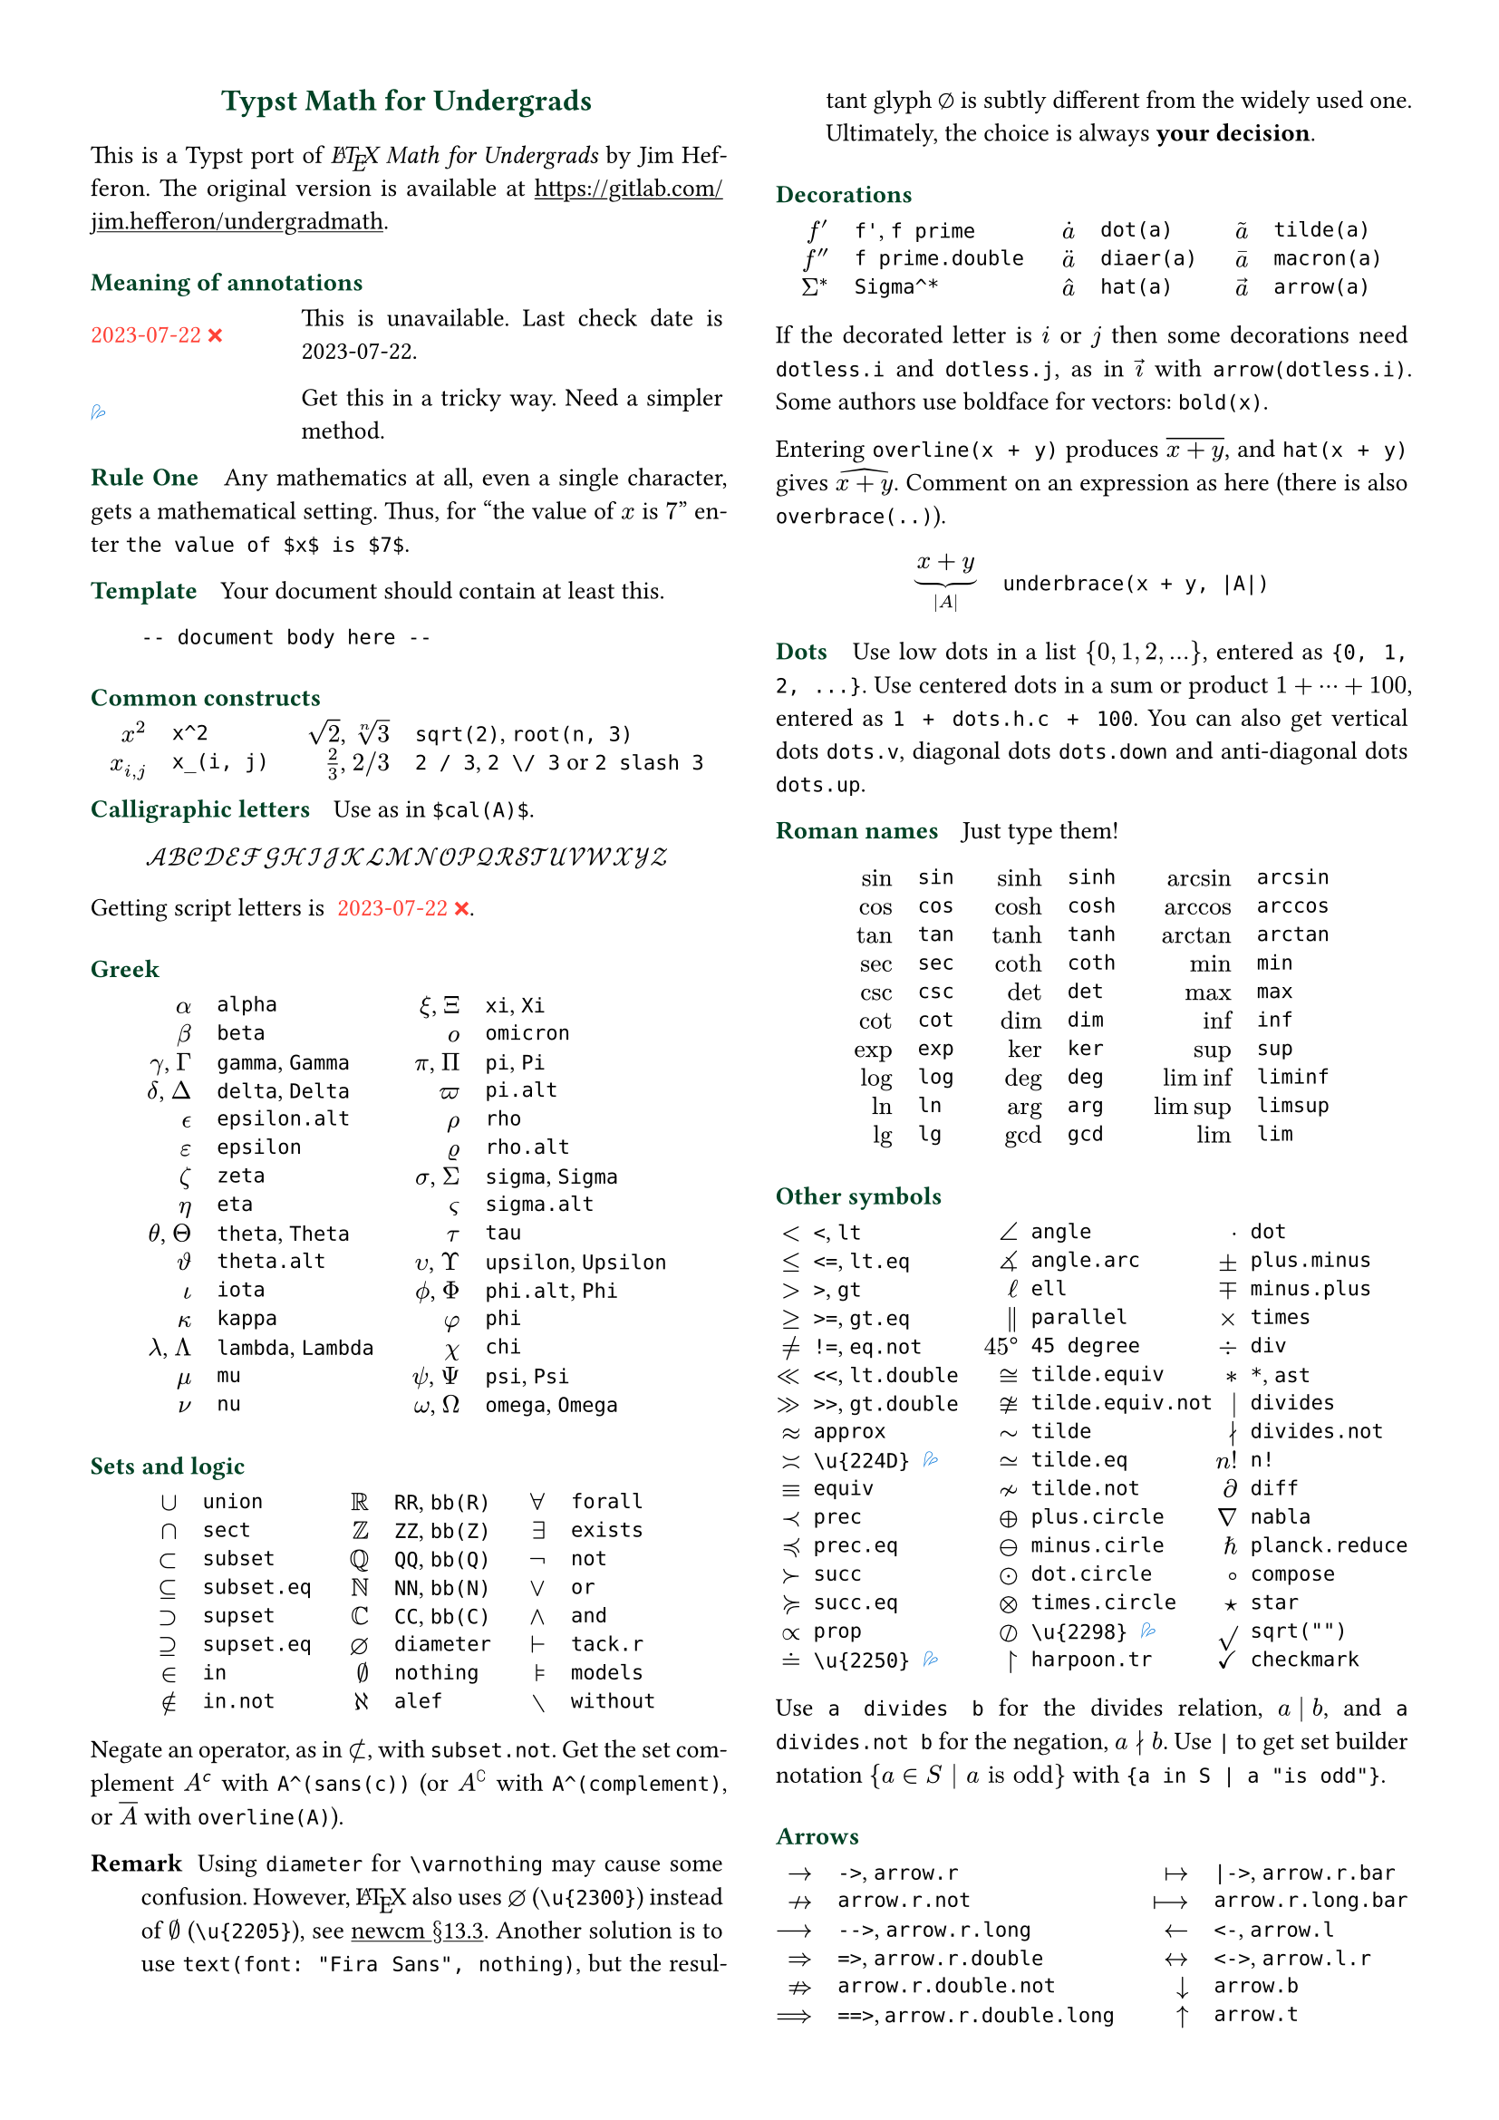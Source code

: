// Meta data
#set document(title: "Typst Math for Undergrads", author: "johanvx")

// Margin
#set page(margin: 0.5in)

// Font size
#let scriptsize = 7pt
#let normalsize = 10pt
#let large = 12pt
#set text(size: normalsize, lang: "en")

// Some horizontal spacing
#let kern(length) = h(length, weak: true)
#let enspace = kern(0.5em)
#let qquad = h(2em)

// For table/grid, something like "lhs \enspace rhs"
#let cell(lhs, rhs) = box(lhs + enspace + rhs)
// Grid for code blocks
#set grid(columns: (2em, auto))
// Table for math-code listing
#set table(stroke: none, align: horizon + left, inset: 0pt, row-gutter: 0.45em)

// LaTeX and TeX logos
#let TeX = context (
  {
    let e = measure(text(normalsize, "E"))
    let T = "T"
    let E = text(normalsize, baseline: e.height / 2, "E")
    let X = "X"
    box(T + kern(-0.1667em) + E + kern(-0.125em) + X)
  }
)
#let LaTeX = context (
  {
    let l = measure(text(10pt, "L"))
    let a = measure(text(7pt, "A"))
    let L = "L"
    let A = text(7pt, baseline: a.height - l.height, "A")
    box(L + kern(-0.36em) + A + kern(-0.15em) + TeX)
  }
)

// Update date
#let date = "2023-07-22"

// Unavailable (last check date)
#show "??": box(text(red, [#date #emoji.crossmark]))
// Tricky
#show "!!": box(text(blue, emoji.drops))
// No idea
#show "?!": box(text(orange, [No idea #emoji.face.unhappy]))
// Tricky figure numbering
#set figure(
  numbering: n => {
    ([??], [!!], [?!]).at(n - 1)
  },
)
// No prefix
#set ref(supplement: "")

// Justified paragraphs
#set par(justify: true)

// Two-column body
#show: rest => columns(2, rest)

// headcolor
#let headcolor = rgb("004225")

// Run-in sections, like LaTeX \paragraph
#show heading.where(level: 1): it => text(
  size: normalsize,
  weight: "bold",
  fill: headcolor,
  it.body + h(0.67em),
)

// Black raw code
#show raw.where(block: false): it => { it.text }

// Title
#align(
  center,
  link("https://github.com/johanvx/typst-undergradmath")[
    #text(large, headcolor)[*Typst Math for Undergrads*]
  ],
)

// Put this here to avoid affecting the title
#show link: underline

This is a Typst port of _#LaTeX Math for Undergrads_ by Jim Hefferon.
The original version is available at #link("https://gitlab.com/jim.hefferon/undergradmath").

= Meaning of annotations
#figure(
  table(
    columns: (1fr, 2fr),
    [??], [This is unavailable. Last check date is #date.],
  ),
) <unavailable>
#figure(
  table(
    columns: (1fr, 2fr),
    [!!], [Get this in a tricky way. Need a simpler method.],
  ),
) <tricky>
// #figure(
//   table(
//     columns: (1fr, 2fr),
//     [?!], [Don't know how to get this.],
//   )
// ) <noidea>

= Rule One
Any mathematics at all, even a single character, gets a mathematical setting.
Thus, for "the value of $x$ is $7$" enter `the value of $x$ is $7$`.

= Template
Your document should contain at least this.

#grid(
  "",
  ```
  -- document body here --
  ```
)

= Common constructs
#align(
  center,
  table(
    columns: 4,
    align: (right, left, right, left),
    column-gutter: (1em, 1.5em, 1em),
    [$x^2$], [`x^2`],
    [$sqrt(2)$, $root(n, 3)$], [`sqrt(2)`, `root(n, 3)`],
    [$x_(i, j)$], [`x_(i, j)`],
    [$2 / 3$, $2 \/ 3$], [`2 / 3`, `2 \/ 3` or `2 slash 3`], // Maybe use `slash`?
  ),
)

= Calligraphic letters
Use as in `$cal(A)$`.

$ cal(A B C D E F G H I J K L M N O P Q R S T U V W X Y Z) $

Getting script letters is @unavailable.

= Greek
#align(
  center,
  table(
    columns: 4,
    align: (right, left, right, left),
    column-gutter: (1em, 1.5em, 1em),
    [$alpha$], [`alpha`], [$xi$, $Xi$], [`xi`, `Xi`],
    [$beta$], [`beta`], [$omicron$], [`omicron`],
    [$gamma$, $Gamma$], [`gamma`, `Gamma`], [$pi$, $Pi$], [`pi`, `Pi`],
    [$delta$, $Delta$], [`delta`, `Delta`], [$pi.alt$], [`pi.alt`],
    [$epsilon.alt$], [`epsilon.alt`], [$rho$], [`rho`],
    [$epsilon$], [`epsilon`], [$rho.alt$], [`rho.alt`],
    [$zeta$], [`zeta`], [$sigma$, $Sigma$], [`sigma`, `Sigma`],
    [$eta$], [`eta`], [$sigma.alt$], [`sigma.alt`],
    [$theta$, $Theta$], [`theta`, `Theta`], [$tau$], [`tau`],
    [$theta.alt$], [`theta.alt`], [$upsilon$, $Upsilon$], [`upsilon`, `Upsilon`],
    [$iota$], [`iota`], [$phi.alt$, $Phi$], [`phi.alt`, `Phi`],
    [$kappa$], [`kappa`], [$phi$], [`phi`],
    [$lambda$, $Lambda$], [`lambda`, `Lambda`], [$chi$], [`chi`],
    [$mu$], [`mu`], [$psi$, $Psi$], [`psi`, `Psi`],
    [$nu$], [`nu`], [$omega$, $Omega$], [`omega`, `Omega`],
  ),
)

= Sets and logic
#align(
  center,
  table(
    columns: 6,
    align: (right, left, right, left, right, left),
    column-gutter: (1em, 1.5em, 1em, 1.5em, 1em),
    [$union$], [`union`], [$RR$], [`RR`, `bb(R)`], [$forall$], [`forall`],
    [$sect$], [`sect`], [$bb(Z)$], [`ZZ`, `bb(Z)`], [$exists$], [`exists`],
    [$subset$], [`subset`], [$bb(Q)$], [`QQ`, `bb(Q)`], [$not$], [`not`],
    [$subset.eq$], [`subset.eq`], [$bb(N)$], [`NN`, `bb(N)`], [$or$], [`or`],
    [$supset$], [`supset`], [$bb(C)$], [`CC`, `bb(C)`], [$and$], [`and`],
    [$supset.eq$], [`supset.eq`], [$diameter$], [`diameter`], [$tack.r$], [`tack.r`],
    [$in$], [`in`], [$nothing$], [`nothing`], [$models$], [`models`],
    [$in.not$], [`in.not`], [$alef$], [`alef`], [$without$], [`without`],
  ),
)

Negate an operator, as in $subset.not$, with `subset.not`.
Get the set complement $A^(sans(c))$ with `A^(sans(c))` (or $A^(complement)$ with `A^(complement)`, or $overline(A)$ with `overline(A)`).

// https://www.ctan.org/tex-archive/fonts/newcomputermodern
//
// README
//
//     Version 3.93
//
//       Provides access to Russian and Greek guillemotleft and guillemotright
//     using the character variant tables cv3 and cv4 respectively.
//
//       The Math fonts provide the character \varnothing, an alternative to \emptyset,
//     through Character Variant cv01. The fontsetup package provides the option
//     'varnothing' to easily switch to the alternative character.

// https://mirrors.sustech.edu.cn/CTAN/fonts/newcomputermodern/doc/newcm-doc.pdf
// The NewComputerModern FontFamily §13.3
// The Math fonts provide the character \varnothing (⌀, U+2300), as an alternative to \emptyset (a slashed zero), through Character Variant cv01.
// The fontsetup package provides the option ‘varnothing’ to easily switch to the alternative character.

/ Remark: Using `diameter` for `\varnothing` may cause some confusion. However, #LaTeX also uses $diameter$ (`\u{2300}`) instead of $\u{2205}$ (`\u{2205}`), see #link("https://mirrors.sustech.edu.cn/CTAN/fonts/newcomputermodern/doc/newcm-doc.pdf")[newcm $section$13.3].
  Another solution is to use `text(font: "Fira Sans", nothing)`, but the resultant glyph $text(font: "Fira Sans", nothing)$ is subtly different from the widely used one.
  Ultimately, the choice is always *your decision*.

= Decorations
#align(
  center,
  table(
    columns: 6,
    align: (right, left, right, left, right, left),
    column-gutter: (1em, 1.5em, 1em, 1.5em, 1em),
    [$f'$], [`f'`, `f prime`], [$dot(a)$], [`dot(a)`], [$tilde(a)$], [`tilde(a)`],
    [$f prime.double$], [`f prime.double`], [$diaer(a)$], [`diaer(a)`], [$macron(a)$], [`macron(a)`],
    [$Sigma^*$], [`Sigma^*`], [$hat(a)$], [`hat(a)`], [$arrow(a)$], [`arrow(a)`],
  ),
)

If the decorated letter is $i$ or $j$ then some decorations need `dotless.i` and `dotless.j`, as in $arrow(dotless.i)$ with `arrow(dotless.i)`.
Some authors use boldface for vectors: `bold(x)`.

Entering `overline(x + y)` produces $overline(x + y)$, and `hat(x + y)` gives $hat(x + y)$.
Comment on an expression as here (there is also `overbrace(..)`).

#align(
  center,
  table(
    columns: 2,
    column-gutter: 1em,
    [$ underbrace(x + y, |A|) $],
    [
      ```
      underbrace(x + y, |A|)
      ```
    ],
  ),
)

= Dots
Use low dots in a list ${0, 1, 2, ...}$, entered as `{0, 1, 2, ...}`.
Use centered dots in a sum or product $1 + dots.h.c + 100$, entered as `1 + dots.h.c + 100`.
You can also get vertical dots `dots.v`, diagonal dots `dots.down` and anti-diagonal dots `dots.up`.

= Roman names
Just type them!

#align(
  center,
  table(
    columns: 6,
    align: (right, left, right, left, right, left),
    column-gutter: (1em, 1.5em, 1em, 1.5em, 1em),
    [$sin$], [`sin`], [$sinh$], [`sinh`], [$arcsin$], [`arcsin`],
    [$cos$], [`cos`], [$cosh$], [`cosh`], [$arccos$], [`arccos`],
    [$tan$], [`tan`], [$tanh$], [`tanh`], [$arctan$], [`arctan`],
    [$sec$], [`sec`], [$coth$], [`coth`], [$min$], [`min`],
    [$csc$], [`csc`], [$det$], [`det`], [$max$], [`max`],
    [$cot$], [`cot`], [$dim$], [`dim`], [$inf$], [`inf`],
    [$exp$], [`exp`], [$ker$], [`ker`], [$sup$], [`sup`],
    [$log$], [`log`], [$deg$], [`deg`], [$liminf$], [`liminf`],
    [$ln$], [`ln`], [$arg$], [`arg`], [$limsup$], [`limsup`],
    [$lg$], [`lg`], [$gcd$], [`gcd`], [$lim$], [`lim`],
  ),
)

= Other symbols
#align(
  center,
  table(
    columns: 6,
    align: (right, left, right, left, right, left),
    column-gutter: (0.5em, 1em, 0.5em, 1em, 0.5em),
    [$<$], [`<`, `lt`], [$angle$], [`angle`], [$dot$], [`dot`],
    [$<=$], [`<=`, `lt.eq`], [$angle.arc$], [`angle.arc`], [$plus.minus$], [`plus.minus`],
    [$>$], [`>`, `gt`], [$ell$], [`ell`], [$minus.plus$], [`minus.plus`],
    [$>=$], [`>=`, `gt.eq`], [$parallel$], [`parallel`], [$times$], [`times`],
    [$!=$], [`!=`, `eq.not`], [$45 degree$], [`45 degree`], [$div$], [`div`],
    [$<<$], [`<<`, `lt.double`], [$tilde.equiv$], [`tilde.equiv`], [$*$], [`*`, `ast`],
    [$>>$], [`>>`, `gt.double`], [$tilde.equiv.not$], [`tilde.equiv.not`], [$divides$], [`divides`],
    [$approx$], [`approx`], [$tilde$], [`tilde`], [$divides.not$], [`divides.not`],
    [$\u{224D}$], [`\u{224D}` @tricky], [$tilde.eq$], [`tilde.eq`], [$n!$], [`n!`],
    [$equiv$], [`equiv`], [$tilde.not$], [`tilde.not`], [$diff$], [`diff`],
    [$prec$], [`prec`], [$plus.circle$], [`plus.circle`], [$nabla$], [`nabla`],
    [$prec.eq$], [`prec.eq`], [$minus.circle$], [`minus.cirle`], [$planck.reduce$], [`planck.reduce`],
    [$succ$], [`succ`], [$dot.circle$], [`dot.circle`], [$compose$], [`compose`],
    [$succ.eq$], [`succ.eq`], [$times.circle$], [`times.circle`], [$star$], [`star`],
    [$prop$], [`prop`], [$\u{2298}$], [`\u{2298}` @tricky], [$sqrt("")$], [`sqrt("")`],
    [$\u{2250}$], [`\u{2250}` @tricky], [$harpoon.tr$], [`harpoon.tr`], [$checkmark$], [`checkmark`],
  ),
)

Use `a divides b` for the divides relation, $a divides b$, and `a divides.not b` for the negation, $a divides.not b$.
Use `|` to get set builder notation ${a in S | a "is odd"}$ with `{a in S | a "is odd"}`.

= Arrows
#align(
  center,
  table(
    columns: 4,
    align: (right, left, right, left),
    column-gutter: (1em, 1.5em, 1em),
    [$->$], [`->`, `arrow.r`], [$|->$], [`|->`, `arrow.r.bar`],
    [$arrow.r.not$], [`arrow.r.not`], [$arrow.r.long.bar$], [`arrow.r.long.bar`],
    [$-->$], [`-->`, `arrow.r.long`], [$<-$], [`<-`, `arrow.l`],
    [$=>$], [`=>`, `arrow.r.double`], [$<->$], [`<->`, `arrow.l.r`],
    [$arrow.r.double.not$], [`arrow.r.double.not`], [$arrow.b$], [`arrow.b`],
    [$==>$], [`==>`, `arrow.r.double.long`], [$arrow.t$], [`arrow.t`],
    [$arrow.squiggly$], [`arrow.squiggly`], [$arrow.t.b$], [`arrow.t.b`],
  ),
)

The right arrows in the first column have matching left arrows, such as `arrow.l.not`, and there are some other matches for down arrows, etc.

= Variable-sized operators
The summation $sum_(j = 0)^3 j^2$ `sum_(j = 0)^3 j^2` and the integral $integral_(x = 0)^3 x^2 dif x$ `integral_(x = 0)^3 x^2 dif x` expand when displayed.

$ sum_(j = 0)^3 j^2 qquad integral_(x = 0)^3 x^2 dif x $

These do the same.

#align(
  center,
  table(
    columns: 4,
    align: (right, left, right, left),
    column-gutter: (1em, 1.5em, 1em),
    row-gutter: 0.5em,
    [$integral$], [`integral`], [$integral.double$], [`integral.double`],
    [$integral.triple$], [`integral.triple`], [$integral.cont$], [`integral.cont`],
    [$union.big$], [`union.big`], [$sect.big$], [`sect.big`],
  ),
)

= Fences
#align(
  center,
  table(
    columns: 6,
    align: (right, left, right, left, right, left),
    column-gutter: (1em, 1.5em, 1em, 1.5em, 1em),
    row-gutter: 0.5em,
    [$()$], [`()`], [$angle.l angle.r$], [`angle.l angle.r`], [$abs("")$], [`abs("")`],
    [$[]$], [`[]`], [$floor("")$], [`floor("")`], [$norm("")$], [`norm("")`],
    [${}$], [`{}`], [$ceil("")$], [`ceil("")`],
  ),
)

Fix the size with the `lr` function.

#align(
  center,
  table(
    columns: 2,
    column-gutter: 1em,
    [$ lr([sum_(k = 0)^n e^(k^2)], size: #50%) $],
    [
      ```
      lr([sum_(k = 0)^n e^(k^2)], size: #50%)
      ```
    ],
  ),
)

To have them grow with the enclosed formula, also use the `lr` function.

#align(
  center,
  table(
    columns: 2,
    column-gutter: 1em,
    [$ lr(angle.l i, 2^(2^i) angle.r) $],
    [
      ```
      lr(angle.l i, 2^(2^i) angle.r)
      ```
    ],
  ),
)

Fences scale by default if entered directly as codepoints, and don't scale automatically if entered as symbol notation.

#align(
  center,
  table(
    columns: 2,
    align: (right + horizon, left + horizon),
    column-gutter: 1em,
    [$ (1 / n^(alpha)) $],
    [
      ```
      (1 / n^(alpha))
      ```
    ],

    [$ paren.l 1 / n^(alpha) paren.r $],
    [
      ```
      paren.l 1 / n^(alpha) paren.r
      ```
    ],
  ),
)

The `lr` function also allows to scale unmatched delimiters and one-side fences.

#align(
  center,
  table(
    columns: 2,
    column-gutter: 1em,
    [$ lr(frac(dif f, dif x) |)_(x_0) $],
    [
      ```
      lr(frac(dif f, dif x) |)_(x_0)
      ```
    ],
  ),
)

= Arrays, Matrices
Get a matrix with the `mat` function. You can pass an array to it.

#align(
  center,
  table(
    columns: 2,
    column-gutter: 1em,
    [$ mat(a, b; c, d) $],
    [
      ```
      $ mat(a, b; c, d) $
      ```
    ],
  ),
)

In Typst, #link("https://typst.app/docs/reference/types/array")[array] is a sequence of values,
while in #LaTeX, array is a matrix without fences, which is `$mat(delim: #none, ..)$` in Typst.

For the determinant use `|A|`, text operator $det$ `det` or `mat(delim: "|", ..)`.

Definition by cases can be easily obtained with the `cases` function.

#align(
  center,
  table(
    columns: 2,
    column-gutter: 1em,
    [
      $
        f_n = cases(
      a &"if" n = 0,
      r dot f_(n - 1) &"else"
    )
      $
    ],
    [
      ```
      $ f_n = cases(
        a &"if" n = 0,
        r dot f_(n - 1) &"else"
      ) $
      ```
    ],
  ),
)

= Spacing in mathematics
Improve $sqrt(2) x$ to $sqrt(2) thin x$ with a thin space, as in `sqrt(2) thin x`.
Slightly wider are `medium` and `thick` (the three are in ratio $3 : 4 : 5$).
Bigger space is `quad` for $arrow.r quad arrow.l$, which is useful between parts of a display.
Get arbitrary space with the `h` function.
For example, use `#h(2em)` for `\qquad` in #LaTeX and `#h(-0.1667em)` for `\!`.

= Displayed equations
Display equations in a block level using `$ ... $` with at least one space separating the math content and the `$`.

#align(
  center,
  table(
    columns: 2,
    column-gutter: 1em,
    [$ S = k dot lg W $],
    [
      ```
      $ S = k dot lg W $
      ```
    ],
  ),
)

You can break into multiple lines.

#align(
  center,
  table(
    columns: 2,
    column-gutter: 1em,
    [
      $
        sin(x) = x - x^3 / 3! \
        + x^5 / 5! - dots.h.c
      $
    ],
    [
      ```
      $ sin(x) = x - x^3 / 3! \
          + x^5 / 5! - dots.h.c $
      ```
    ],
  ),
)

Align equations using `&`

#align(
  center,
  table(
    columns: 2,
    column-gutter: 1em,
    [
      $
        nabla dot bold(D) &= rho \
        nabla dot bold(B) &= 0
      $
    ],
    ```
    $ nabla dot bold(D) &= rho \
      nabla dot bold(B) &= 0 $
    ```,
  ),
)

(the left or right side of an alignment can be empty).
Get a numbered version by `#set math.equation(numbering: ..)`.

= Calculus examples
The last three here are display style.

#align(
  center,
  table(
    columns: 2,
    column-gutter: 1em,
    [$ f: RR -> RR $],
    [
      ```
      f: RR -> RR
      ```
    ],

    [$ "9.8" "m/s"^2 $], [`"9.8" "m/s"^2` @tricky],
    [$ lim_(h->0) (f(x+h)-f(x)) / h $],
    [
      ```
      lim_(h -> 0) (f(x + h) - f(x)) / h
      ```
    ],

    [$ integral x^2 dif x = x^3 \/ 3 + C $],
    [
      ```
      integral x^2 dif x = x^3 \/ 3 + C
      ```
    ],

    [$ nabla = bold(i) dif / (dif x) + bold(j) dif / (dif y) + bold(k) dif / (dif z) $],
    [
      ```
      nabla = bold(i) dif / (dif x) + bold(j) dif / (dif y) + bold(k) dif / (dif z)
      ```
    ],
  ),
)

= Discrete mathematics examples
For modulo, there is a symbol $equiv$ from `equiv` and a text operator $mod$ from `mod`.

For combinations the binomial symbol $binom(n, k)$ is from `binom(n, k)`.
This resizes to be bigger in a display.

For permutations use $n^(underline(r))$ from `n^(underline(r))` (some authors use $P(n, r)$, or $""_n P_r$ from `""_n P_r`).

= Statistics examples
#align(
  center,
  table(
    columns: 2,
    column-gutter: 1em,
    [$ sigma^2 = sqrt(sum(x_i - mu)^2 \/ N) $],
    [
      ```
      sigma^2 = sqrt(sum(x_i - mu)^2 \/ N)
      ```
    ],

    [$ E(X) = mu_X = sum(x_i - P(x_i)) $],
    [
      ```
      E(X) = mu_X = sum(x_i - P(x_i))
      ```
    ],
  ),
)

The probability density of the normal distribution

$ 1 / sqrt(2 sigma^2 pi) e^(- (x - mu)^2 / (2 sigma^2)) $

comes from this.

#align(
  center,
  [
    ```
    1 / sqrt(2 sigma^2 pi)
      e^(- (x - mu)^2 / (2 sigma^2))
    ```
  ],
)

= For more
See also the Typst Documentation at #link("https://typst.app/docs").

#v(1fr)

#block(line(length: 100%, stroke: headcolor) + text(headcolor)[johanvx (https://github.com/johanvx) #h(1fr) #date])
